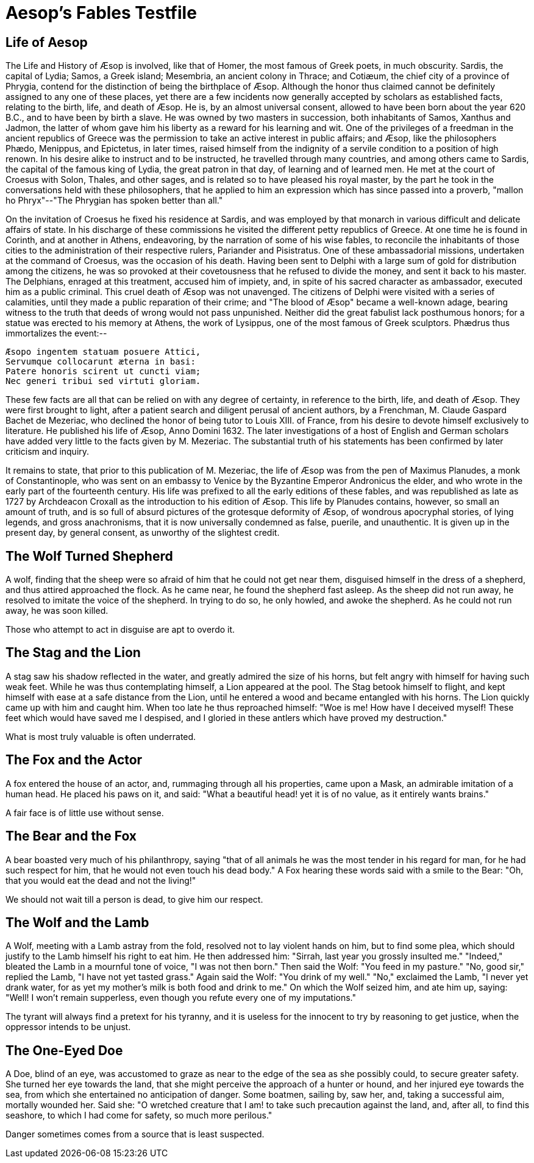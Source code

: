 = Aesop's Fables Testfile
////
<<YAML>>
author: 'Æsop'
version: 'testdata'
tag-type: 'a'
auto-update: 'ask'
tags:
  - ['image', 'https://www.gutenberg.org/files/49010/49010-h/images/cover.jpg']
  - ['type', 'book']
  - ['l', 'en, ISO-639-1']
  - ['reading-direction', 'left-to-right, top-to-bottom']
  - ['t', 'fables']
  - ['t', 'classical']
  - ['summary', 'A short version of Aesop, that we use for testing Alexandria.']
  - ['i', 'isbn:9781853261282']
  - ['published_on', '0425-01-01']
  - ['published_by', 'public domain']
  - ['p', 'dd664d5e4016433a8cd69f005ae1480804351789b59de5af06276de65633d319']
  - ['source', 'https://www.gutenberg.org/ebooks/18732']
<</YAML>>
////

== Life of Aesop

The Life and History of Æsop is involved, like that of Homer, the most famous of Greek poets, in much obscurity. Sardis, the capital of Lydia; Samos, a Greek island; Mesembria, an ancient colony in Thrace; and Cotiæum, the chief city of a province of Phrygia, contend for the distinction of being the birthplace of Æsop. Although the honor thus claimed cannot be definitely assigned to any one of these places, yet there are a few incidents now generally accepted by scholars as established facts, relating to the birth, life, and death of Æsop. He is, by an almost universal consent, allowed to have been born about the year 620 B.C., and to have been by birth a slave. He was owned by two masters in succession, both inhabitants of Samos, Xanthus and Jadmon, the latter of whom gave him his liberty as a reward for his learning and wit. One of the privileges of a freedman in the ancient republics of Greece was the permission to take an active interest in public affairs; and Æsop, like the philosophers Phædo, Menippus, and Epictetus, in later times, raised himself from the indignity of a servile condition to a position of high renown. In his desire alike to instruct and to be instructed, he travelled through many countries, and among others came to Sardis, the capital of the famous king of Lydia, the great patron in that day, of learning and of learned men. He met at the court of Croesus with Solon, Thales, and other sages, and is related so to have pleased his royal master, by the part he took in the conversations held with these philosophers, that he applied to him an expression which has since passed into a proverb, "mallon ho Phryx"--"The Phrygian has spoken better than all."

On the invitation of Croesus he fixed his residence at Sardis, and was employed by that monarch in various difficult and delicate affairs of state. In his discharge of these commissions he visited the different petty republics of Greece. At one time he is found in Corinth, and at another in Athens, endeavoring, by the narration of some of his wise fables, to reconcile the inhabitants of those cities to the administration of their respective rulers, Pariander and Pisistratus. One of these ambassadorial missions, undertaken at the command of Croesus, was the occasion of his death. Having been sent to Delphi with a large sum of gold for distribution among the citizens, he was so provoked at their covetousness that he refused to divide the money, and sent it back to his master. The Delphians, enraged at this treatment, accused him of impiety, and, in spite of his sacred character as ambassador, executed him as a public criminal. This cruel death of Æsop was not unavenged. The citizens of Delphi were visited with a series of calamities, until they made a public reparation of their crime; and "The blood of Æsop" became a well-known adage, bearing witness to the truth that deeds of wrong would not pass unpunished. Neither did the great fabulist lack posthumous honors; for a statue was erected to his memory at Athens, the work of Lysippus, one of the most famous of Greek sculptors. Phædrus thus immortalizes the event:--

....
Æsopo ingentem statuam posuere Attici,
Servumque collocarunt æterna in basi:
Patere honoris scirent ut cuncti viam;
Nec generi tribui sed virtuti gloriam.
....

These few facts are all that can be relied on with any degree of certainty, in reference to the birth, life, and death of Æsop. They were first brought to light, after a patient search and diligent perusal of ancient authors, by a Frenchman, M. Claude Gaspard Bachet de Mezeriac, who declined the honor of being tutor to Louis XIII. of France, from his desire to devote himself exclusively to literature. He published his life of Æsop, Anno Domini 1632. The later investigations of a host of English and German scholars have added very little to the facts given by M. Mezeriac. The substantial truth of his statements has been confirmed by later criticism and inquiry.

It remains to state, that prior to this publication of M. Mezeriac, the life of Æsop was from the pen of Maximus Planudes, a monk of Constantinople, who was sent on an embassy to Venice by the Byzantine Emperor Andronicus the elder, and who wrote in the early part of the fourteenth century. His life was prefixed to all the early editions of these fables, and was republished as late as 1727 by Archdeacon Croxall as the introduction to his edition of Æsop. This life by Planudes contains, however, so small an amount of truth, and is so full of absurd pictures of the grotesque deformity of Æsop, of wondrous apocryphal stories, of lying legends, and gross anachronisms, that it is now universally condemned as false, puerile, and unauthentic. It is given up in the present day, by general consent, as unworthy of the slightest credit.

== The Wolf Turned Shepherd

A wolf, finding that the sheep were so afraid of him that he could not get near them, disguised himself in the dress of a shepherd, and thus attired approached the flock. As he came near, he found the shepherd fast asleep. As the sheep did not run away, he resolved to imitate the voice of the shepherd. In trying to do so, he only howled, and awoke the shepherd. As he could not run away, he was soon killed.

Those who attempt to act in disguise are apt to overdo it.

== The Stag and the Lion

A stag saw his shadow reflected in the water, and greatly admired the size of his horns, but felt angry with himself for having such weak feet. While he was thus contemplating himself, a Lion appeared at the pool. The Stag betook himself to flight, and kept himself with ease at a safe distance from the Lion, until he entered a wood and became entangled with his horns. The Lion quickly came up with him and caught him. When too late he thus reproached himself: "Woe is me! How have I deceived myself! These feet which would have saved me I despised, and I gloried in these antlers which have proved my destruction."

What is most truly valuable is often underrated.

== The Fox and the Actor

A fox entered the house of an actor, and, rummaging through all his properties, came upon a Mask, an admirable imitation of a human head. He placed his paws on it, and said: "What a beautiful head! yet it is of no value, as it entirely wants brains."

A fair face is of little use without sense.

== The Bear and the Fox

A bear boasted very much of his philanthropy, saying "that of all animals he was the most tender in his regard for man, for he had such respect for him, that he would not even touch his dead body." A Fox hearing these words said with a smile to the Bear: "Oh, that you would eat the dead and not the living!"

We should not wait till a person is dead, to give him our respect.

== The Wolf and the Lamb

A Wolf, meeting with a Lamb astray from the fold, resolved not to lay violent hands on him, but to find some plea, which should justify to the Lamb himself his right to eat him. He then addressed him: "Sirrah, last year you grossly insulted me." "Indeed," bleated the Lamb in a mournful tone of voice, "I was not then born." Then said the Wolf: "You feed in my pasture." "No, good sir," replied the Lamb, "I have not yet tasted grass." Again said the Wolf: "You drink of my well." "No," exclaimed the Lamb, "I never yet drank water, for as yet my mother's milk is both food and drink to me." On which the Wolf seized him, and ate him up, saying: "Well! I won't remain supperless, even though you refute every one of my imputations."

The tyrant will always find a pretext for his tyranny, and it is useless for the innocent to try by reasoning to get justice, when the oppressor intends to be unjust.

== The One-Eyed Doe

A Doe, blind of an eye, was accustomed to graze as near to the edge of the sea as she possibly could, to secure greater safety. She turned her eye towards the land, that she might perceive the approach of a hunter or hound, and her injured eye towards the sea, from which she entertained no anticipation of danger. Some boatmen, sailing by, saw her, and, taking a successful aim, mortally wounded her. Said she: "O wretched creature that I am! to take such precaution against the land, and, after all, to find this seashore, to which I had come for safety, so much more perilous."

Danger sometimes comes from a source that is least suspected.